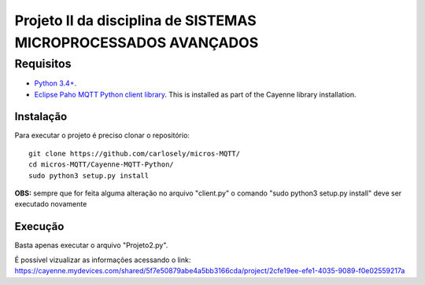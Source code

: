 Projeto II da disciplina de SISTEMAS MICROPROCESSADOS AVANÇADOS
***************************

Requisitos
============
* `Python 3.4+ <https://www.python.org/downloads/>`_.
* `Eclipse Paho MQTT Python client library <https://github.com/eclipse/paho.mqtt.python>`_. This is installed as part of the Cayenne library installation.

Instalação
------------
Para executar o projeto é preciso clonar o repositório:
::

  git clone https://github.com/carlosely/micros-MQTT/
  cd micros-MQTT/Cayenne-MQTT-Python/
  sudo python3 setup.py install


**OBS:** sempre que for feita alguma alteração no arquivo "client.py" o comando "sudo python3 setup.py install" deve ser executado novamente

Execução
------------
Basta apenas executar o arquivo "Projeto2.py".

É possível vizualizar as informações acessando o link: https://cayenne.mydevices.com/shared/5f7e50879abe4a5bb3166cda/project/2cfe19ee-efe1-4035-9089-f0e02559217a
